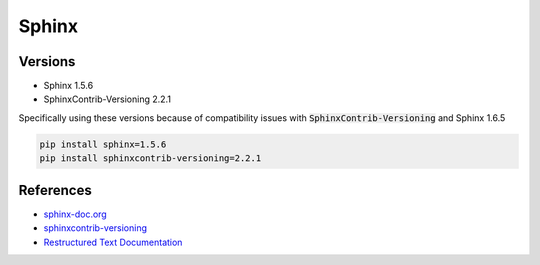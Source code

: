 ======
Sphinx
======

Versions
========

* Sphinx 1.5.6
* SphinxContrib-Versioning 2.2.1 

Specifically using these versions because of compatibility issues with :code:`SphinxContrib-Versioning`
and Sphinx 1.6.5

.. code-block:: none

	pip install sphinx=1.5.6
	pip install sphinxcontrib-versioning=2.2.1

References
==========

* `sphinx-doc.org <http://www.sphinx-doc.org/en/stable/>`_
* `sphinxcontrib-versioning <https://robpol86.github.io/sphinxcontrib-versioning/index.html>`_
* `Restructured Text Documentation <http://docutils.sourceforge.net/rst.html>`_
